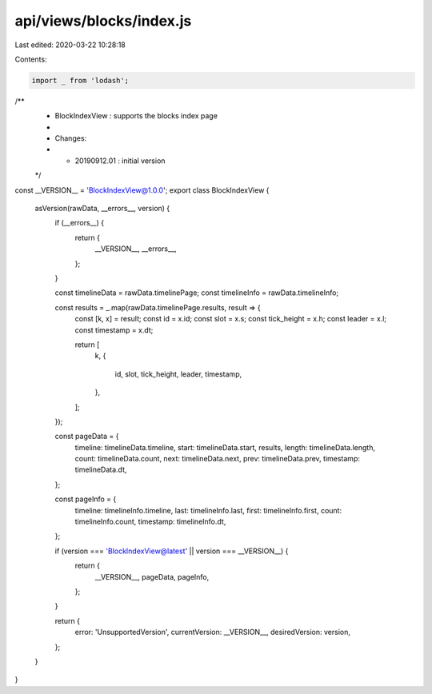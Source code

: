 api/views/blocks/index.js
=========================

Last edited: 2020-03-22 10:28:18

Contents:

.. code-block:: js

    import _ from 'lodash';

/**
 * BlockIndexView : supports the blocks index page
 *
 * Changes:
 *   - 20190912.01 : initial version
 */
const __VERSION__ = 'BlockIndexView@1.0.0';
export class BlockIndexView {
  asVersion(rawData, __errors__, version) {
    if (__errors__) {
      return {
        __VERSION__,
        __errors__,
      };
    }

    const timelineData = rawData.timelinePage;
    const timelineInfo = rawData.timelineInfo;

    const results = _.map(rawData.timelinePage.results, result => {
      const [k, x] = result;
      const id = x.id;
      const slot = x.s;
      const tick_height = x.h;
      const leader = x.l;
      const timestamp = x.dt;

      return [
        k,
        {
          id,
          slot,
          tick_height,
          leader,
          timestamp,
        },
      ];
    });

    const pageData = {
      timeline: timelineData.timeline,
      start: timelineData.start,
      results,
      length: timelineData.length,
      count: timelineData.count,
      next: timelineData.next,
      prev: timelineData.prev,
      timestamp: timelineData.dt,
    };

    const pageInfo = {
      timeline: timelineInfo.timeline,
      last: timelineInfo.last,
      first: timelineInfo.first,
      count: timelineInfo.count,
      timestamp: timelineInfo.dt,
    };

    if (version === 'BlockIndexView@latest' || version === __VERSION__) {
      return {
        __VERSION__,
        pageData,
        pageInfo,
      };
    }

    return {
      error: 'UnsupportedVersion',
      currentVersion: __VERSION__,
      desiredVersion: version,
    };
  }
}


